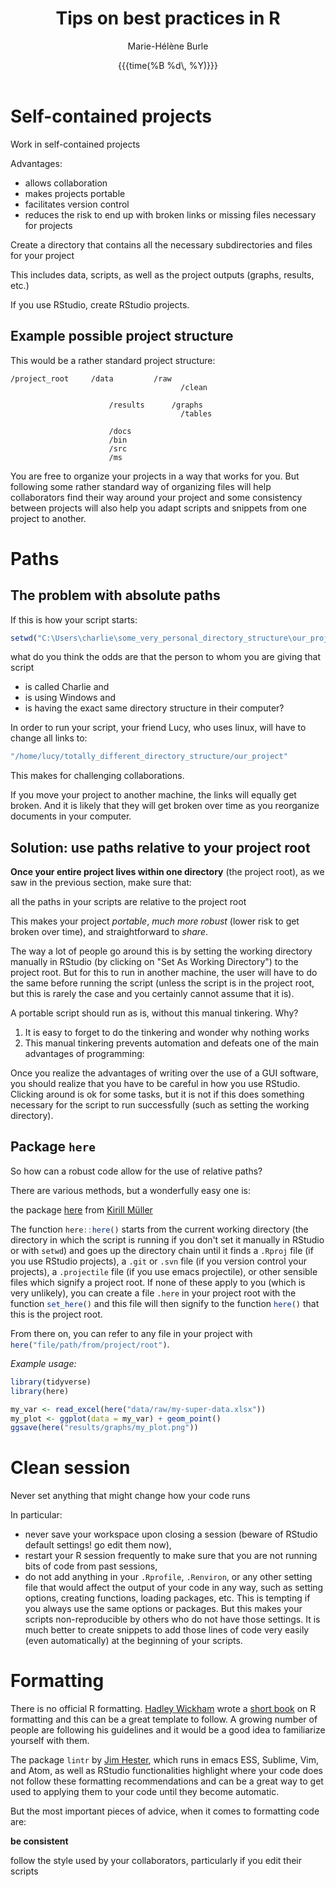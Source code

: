 #+OPTIONS: title:t date:t author:t email:t
#+OPTIONS: toc:t h:6 num:nil |:t todo:nil
#+OPTIONS: *:t -:t ::t <:t \n:t e:t creator:nil
#+OPTIONS: f:t inline:t tasks:t tex:t timestamp:t
#+OPTIONS: html-preamble:t html-postamble:nil

#+PROPERTY: header-args:R :session R:best-prac :results output :exports code :tangle yes :comments link :eval no

#+TITLE:   Tips on best practices in R
#+DATE:	   {{{time(%B %d\, %Y)}}}
#+AUTHOR:  Marie-Hélène Burle
#+EMAIL:   msb2@sfu.ca

* Self-contained projects

#+BEGIN_VERBATIM
Work in self-contained projects
#+END_VERBATIM

Advantages:
- allows collaboration
- makes projects portable
- facilitates version control
- reduces the risk to end up with broken links or missing files necessary for projects

#+BEGIN_EMPHASIS
Create a directory that contains all the necessary subdirectories and files for your project
#+END_EMPHASIS

This includes data, scripts, as well as the project outputs (graphs, results, etc.)

If you use RStudio, create RStudio projects.

** Example possible project structure

This would be a rather standard project structure:

#+BEGIN_EXAMPLE
/project_root     /data         /raw
                                      /clean

                      /results      /graphs
                                      /tables

                      /docs
                      /bin
                      /src
                      /ms
#+END_EXAMPLE

You are free to organize your projects in a way that works for you. But following some rather standard way of organizing files will help collaborators find their way around your project and some consistency between projects will also help you adapt scripts and snippets from one project to another.

* Paths

** The problem with absolute paths

If this is how your script starts:

#+BEGIN_SRC R
setwd("C:\Users\charlie\some_very_personal_directory_structure\our_project")
#+END_SRC

what do you think the odds are that the person to whom you are giving that script

- is called Charlie and
- is using Windows and
- is having the exact same directory structure in their computer?

In order to run your script, your friend Lucy, who uses linux, will have to change all links to:

#+BEGIN_SRC R
"/home/lucy/totally_different_directory_structure/our_project"
#+END_SRC

This makes for challenging collaborations.

If you move your project to another machine, the links will equally get broken. And it is likely that they will get broken over time as you reorganize documents in your computer.

** Solution: use paths relative to your project root

*Once your entire project lives within one directory* (the project root), as we saw in the previous section, make sure that:

#+BEGIN_VERBATIM
all the paths in your scripts are relative to the project root
#+END_VERBATIM

This makes your project /portable/, /much more robust/ (lower risk to get broken over time), and straightforward to /share/.

The way a lot of people go around this is by setting the working directory manually in RStudio (by clicking on "Set As Working Directory") to the project root. But for this to run in another machine, the user will have to do the same before running the script (unless the script is in the project root, but this is rarely the case and you certainly cannot assume that it is).

A portable script should run as is, without this manual tinkering. Why?

1. It is easy to forget to do the tinkering and wonder why nothing works
2. This manual tinkering prevents automation and defeats one of the main advantages of programming:
Once you realize the advantages of writing over the use of a GUI software, you should realize that you have to be careful in how you use RStudio. Clicking around is ok for some tasks, but it is not if this does something necessary for the script to run successfully (such as setting the working directory).

** Package src_R[:eval no]{here}

So how can a robust code allow for the use of relative paths?

There are various methods, but a wonderfully easy one is:

#+BEGIN_VERBATIM
the package [[https://github.com/r-lib/here][here]] from [[https://github.com/krlmlr][Kirill Müller]]
#+END_VERBATIM

The function src_R[:eval no]{here::here()} starts from the current working directory (the directory in which the script is running if you don't set it manually in RStudio or with src_R[:eval no]{setwd}) and goes up the directory chain until it finds a src_R[:eval no]{.Rproj} file (if you use RStudio projects), a src_R[:eval no]{.git} or src_R[:eval no]{.svn} file (if you version control your projects), a src_R[:eval no]{.projectile} file (if you use emacs projectile), or other sensible files which signify a project root. If none of these apply to you (which is very unlikely), you can create a file src_R[:eval no]{.here} in your project root with the function src_R[:eval no]{set_here()} and this file will then signify to the function src_R[:eval no]{here()} that this is the project root.

From there on, you can refer to any file in your project with src_R[:eval no]{here("file/path/from/project/root")}.

/Example usage:/

#+BEGIN_SRC R
library(tidyverse)
library(here)

my_var <- read_excel(here("data/raw/my-super-data.xlsx"))
my_plot <- ggplot(data = my_var) + geom_point()
ggsave(here("results/graphs/my_plot.png"))
#+END_SRC

* Clean session

#+BEGIN_VERBATIM
Never set anything that might change how your code runs
#+END_VERBATIM

In particular:

- never save your workspace upon closing a session (beware of RStudio default settings! go edit them now),
- restart your R session frequently to make sure that you are not running bits of code from past sessions,
- do not add anything in your src_R[:eval no]{.Rprofile}, src_R[:eval no]{.Renviron}, or any other setting file that would affect the output of your code in any way, such as setting options, creating functions, loading packages, etc. This is tempting if you always use the same options or packages. But this makes your scripts non-reproducible by others who do not have those settings. It is much better to create snippets to add those lines of code very easily (even automatically) at the beginning of your scripts.

* Formatting

There is no official R formatting. [[http://hadley.nz/][Hadley Wickham]] wrote a [[http://style.tidyverse.org/][short book]] on R formatting and this can be a great template to follow. A growing number of people are following his guidelines and it would be a good idea to familiarize yourself with them.

The package src_R[:eval no]{lintr} by [[https://github.com/jimhester][Jim Hester]], which runs in emacs ESS, Sublime, Vim, and Atom, as well as RStudio functionalities highlight where your code does not follow these formatting recommendations and can be a great way to get used to applying them to your code until they become automatic.

But the most important pieces of advice, when it comes to formatting code are:

#+BEGIN_VERBATIM
*be consistent*

follow the style used by your collaborators, particularly if you edit their scripts
#+END_VERBATIM
